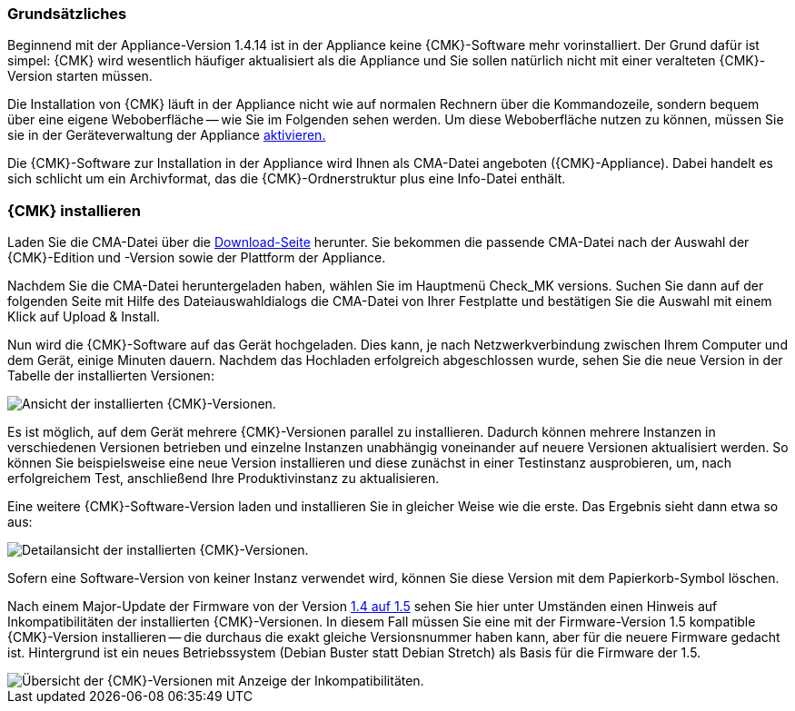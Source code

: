// Verwendung in appliance_usage und install_appliance_cmk (1 Level höher)
=== Grundsätzliches	

Beginnend mit der Appliance-Version 1.4.14 ist in der Appliance keine {CMK}-Software mehr vorinstalliert.
Der Grund dafür ist simpel: {CMK} wird wesentlich häufiger aktualisiert als die Appliance und Sie sollen natürlich nicht mit einer veralteten {CMK}-Version starten müssen.

Die Installation von {CMK} läuft in der Appliance nicht wie auf normalen Rechnern über die Kommandozeile, sondern bequem über eine eigene Weboberfläche -- wie Sie im Folgenden sehen werden.
Um diese Weboberfläche nutzen zu können, müssen Sie sie in der Geräteverwaltung der Appliance xref:appliance_usage#network_access[aktivieren.]

Die {CMK}-Software zur Installation in der Appliance wird Ihnen als CMA-Datei angeboten ({CMK}-Appliance).
Dabei handelt es sich schlicht um ein Archivformat, das die {CMK}-Ordnerstruktur plus eine Info-Datei enthält.


=== {CMK} installieren

Laden Sie die CMA-Datei über die link:https://checkmk.com/de/download[Download-Seite] herunter.
Sie bekommen die passende CMA-Datei nach der Auswahl der {CMK}-Edition und -Version sowie der Plattform der Appliance.

Nachdem Sie die CMA-Datei heruntergeladen haben, wählen Sie im Hauptmenü [.guihint]#Check_MK versions.#
Suchen Sie dann auf der folgenden Seite mit Hilfe des Dateiauswahldialogs die CMA-Datei von Ihrer Festplatte und bestätigen Sie die Auswahl mit einem Klick auf [.guihint]#Upload & Install.#

Nun wird die {CMK}-Software auf das Gerät hochgeladen. 
Dies kann, je nach Netzwerkverbindung zwischen Ihrem Computer und dem Gerät, einige Minuten dauern. 
Nachdem das Hochladen erfolgreich abgeschlossen wurde, sehen Sie die neue Version in der Tabelle der installierten Versionen:

[{image-border}]
image::cma_webconf_cmk_versions_upload1_finished.png[alt="Ansicht der installierten {CMK}-Versionen."]

Es ist möglich, auf dem Gerät mehrere {CMK}-Versionen parallel zu installieren. 
Dadurch können mehrere Instanzen in verschiedenen Versionen betrieben und einzelne Instanzen unabhängig voneinander auf neuere Versionen aktualisiert werden. 
So können Sie beispielsweise eine neue Version installieren und diese zunächst in einer Testinstanz ausprobieren, um, nach erfolgreichem Test, anschließend Ihre Produktivinstanz zu aktualisieren.

Eine weitere {CMK}-Software-Version laden und installieren Sie in gleicher Weise wie die erste.
Das Ergebnis sieht dann etwa so aus:

[{image-border}]
image::cma_webconf_cmk_versions_upload2_finished.png[alt="Detailansicht der installierten {CMK}-Versionen."]

Sofern eine Software-Version von keiner Instanz verwendet wird, können Sie diese Version mit dem Papierkorb-Symbol löschen.

Nach einem Major-Update der Firmware von der Version xref:appliance_usage#cma_webconf_firmware[1.4 auf 1.5] sehen Sie hier unter Umständen einen Hinweis auf Inkompatibilitäten der installierten {CMK}-Versionen.
In diesem Fall müssen Sie eine mit der Firmware-Version 1.5 kompatible {CMK}-Version installieren -- die durchaus die exakt gleiche Versionsnummer haben kann, aber für die neuere Firmware gedacht ist.
Hintergrund ist ein neues Betriebssystem (Debian Buster statt Debian Stretch) als Basis für die Firmware der 1.5.

[{image-border}]
image::cma_sites_incompatible_versions.png[alt="Übersicht der {CMK}-Versionen mit Anzeige der Inkompatibilitäten."]